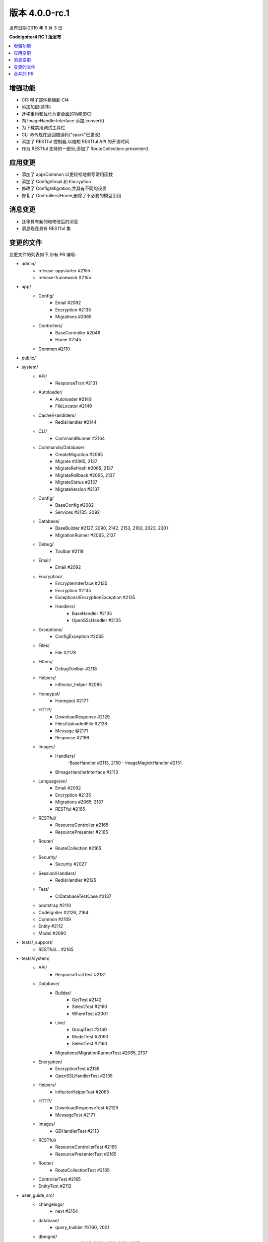 版本 4.0.0-rc.1
==================

发布日期:2019 年 9 月 3 日

**CodeIgniter4 RC.1 版发布**

.. contents::
    :local:
    :depth: 2

增强功能
------------

- CI3 电子邮件移植到 CI4
- 添加加密(基本)
- 迁移重构和优化为更全面的功能(BC)
- 向 ImageHandlerInterface 添加 convert()
- 为下载禁用调试工具栏
- CLI 命令现在返回错误码("spark"已更改)
- 添加了 RESTful 控制器,以缩短 RESTful API 的开发时间
- 作为 RESTful 支持的一部分,添加了 RouteCollection::presenter()

应用变更
-----------

- 添加了 app/Common 以更轻松地重写常用函数
- 添加了 Config/Email 和 Encryption
- 修改了 Config/Migration,并具有不同的设置
- 修复了 Controllers/Home,删除了不必要的模型引用

消息变更
---------------

- 迁移具有新的和修改后的消息
- 消息现在具有 RESTful 集

变更的文件
-------------

变更文件的列表如下,带有 PR 编号:

- admin/
    - release-appstarter #2155
    - release-framework #2155

- app/
    - Config/
        - Email #2092
        - Encryption #2135
        - Migrations #2065
    - Controllers/
        - BaseController #2046
        - Home #2145

    - Common #2110

- public/

- system/
    - API/
        - ResponseTrait #2131
    - Autoloader/
        - Autoloader #2149
        - FileLocator #2149
    - Cache/Handlders/
        - RedisHandler #2144
    - CLI/
        - CommandRunner #2164
    - Commands/Database/
        - CreateMigration #2065
        - Migrate #2065, 2137
        - MigrateRefresh #2065, 2137
        - MigrateRollback #2065, 2137
        - MigrateStatus #2137
        - MigrateVersion #2137
    - Config/
        - BaseConfig #2082
        - Services #2135, 2092
    - Database/
        - BaseBuilder #2127, 2090, 2142, 2153, 2160, 2023, 2001
        - MigrationRunner #2065, 2137
    - Debug/
        - Toolbar #2118
    - Email/
        - Email #2092
    - Encryption/
        - EncrypterInterface #2135
        - Encryption #2135
        - Exceptions/EncryptionException #2135
        - Handlers/
            - BaseHandler #2135
            - OpenSSLHandler #2135
    - Exceptions/
        - ConfigException #2065
    - Files/
        - File #2178
    - Filters/
        - DebugToolbar #2118
    - Helpers/
        - inflector_helper #2065
    - Honeypot/
        - Honeypot #2177
    - HTTP/
        - DownloadResponse #2129
        - Files/UploadedFile #2128
        - Message @2171
        - Response #2166
    - Images/
        - Handlers/
            -BaseHandler #2113, 2150
            - ImageMagickHandler #2151
        - BImageHandlerInterface #2113
    - Language/en/
        - Email #2092
        - Encryption #2135
        - Migrations #2065, 2137
        - RESTful #2165
    - RESTful/
        - ResourceController #2165
        - ResourcePresenter #2165
    - Router/
        - RouteCollection #2165
    - Security/
        - Security #2027
    - Session/Handlers/
        - RedisHandler #2125
    - Test/
        - CIDatabaseTestCase #2137

    - bootstrap #2110
    - CodeIgniter #2126, 2164
    - Common #2109
    - Entity #2112
    - Model #2090

- tests/_support/
    - RESTful/... #2165

- tests/system/
    - API/
        - ResponseTraitTest #2131
    - Database/
        - Builder/
            - GetTest #2142
            - SelectTest #2160
            - WhereTest #2001
        - Live/
            - GroupTest #2160
            - ModelTest #2090
            - SelectTest #2160
        - Migrations/MigrationRunnerTest #2065, 2137
    - Encryption/
        - EncryptionTest #2135
        - OpenSSLHandlerTest #2135
    - Helpers/
        - InflectorHelperTest #2065
    - HTTP/
        - DownloadResponseTest #2129
        - MessageTest #2171
    - Images/
        - GDHandlerTest #2113
    - RESTful/
        - ResourceControllerTest #2165
        - ResourcePresenterTest #2165
    - Router/
        - RouteCollectionTest #2165

    - ControllerTest #2165
    - EntityTest #2112

- user_guide_src/
    - changelogs/
        - next #2154
    - database/
        - query_builder #2160, 2001
    - dbmgmt/
        - migrations #2065, 2132, 2136, 2154, 2137
    - extending/
        - common #2162
    - helpers/
        - inflector_helper #2065
    - incoming/
        - restful #2165
        - routing #2165
    - libraries/
        - email #2092, 2154
        - encryption #2135
        - images #2113, 2169
    - outgoing/
        - api_responses #2131
        - localization #2134
        - response #2129
    - testing/
        - database #2137

- CONTRIBUTING.md #2010
- README.md #2010
- spark

合并的 PR
----------

- #2178 添加缺失 finfo_open 的回退方法
- #2177 修复缺失的表单关闭标签
- #2171 Setheader 重复
- #2169 为图像库添加 $quality 用法
- #2166 Cookie 错误
- #2165 RESTful 帮助
- #2164 CLI 命令失败时退出错误码
- #2162 用户指南针对 Common.php 的更新
- #2160 为 BaseBuilder 添加 SelectCount
- #2155 在启动器中包含 .gitignore
- #2153 使用 LIMIT 时修复 countAllResults 的错误
- #2154 修复电子邮件和迁移文档;更新变更日志
- #2151 ImageMagick->save() 的返回值
- #2150 针对 Image->fit() 的新逻辑
- #2149 listNamespaceFiles:确保尾随斜杠
- #2145 从 Home 控制器中删除 UserModel 引用
- #2144 更新 Redis 遗留函数
- #2142 修复获取 SQL 时 BaseBuilder 重置
- #2137 新的迁移逻辑
- #2136 迁移用户指南修复
- #2135 加密
- #2134 修复本地化说明
- #2132 更新迁移用户指南
- #2131 向 API\ResponseTrait 添加 No Content 响应
- #2129 向 DownloadResponse 添加 setFileName()
- #2128 回退到 clientExtension 进行扩展名猜测
- #2127 更新 limit 函数,因为 $offset 是可以为空的
- #2126 将 storePreviousURL 限制到某些请求
- #2125 更新 redis 会话处理程序以支持 redis 5.0.x
- #2118 在下载上禁用工具栏
- #2113 添加 Image->convert()
- #2112 更新 `Entity.php` 中的 `__isset` 方法
- #2110 添加了 app/Common.php
- #2109 修复检查 db_connect() 是否存在的拼写错误
- #2092 原始电子邮件移植
- #2090 修复在未设置条件的情况下防止软删除所有
- #2082 更新 BaseConfig.php
- #2065 更新的迁移逻辑以获得更全面的功能
- #2046 清理基本控制器代码
- #2027 修复 CSRF 散列重新生成
- #2023 $value 不必为数组
- #2010 修复 CSRF 哈希再生器词改动
- #2001 BaseBuilder 中的子查询
